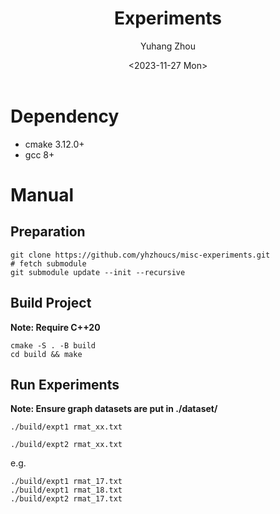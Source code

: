 #+title: Experiments
#+author: Yuhang Zhou
#+date: <2023-11-27 Mon>

* Dependency
- cmake 3.12.0+
- gcc 8+

* Manual
** Preparation

#+begin_src shell
git clone https://github.com/yhzhoucs/misc-experiments.git
# fetch submodule
git submodule update --init --recursive
#+end_src

** Build Project

*Note: Require C++20*

#+begin_src shell
cmake -S . -B build
cd build && make
#+end_src

** Run Experiments

*Note: Ensure graph datasets are put in ./dataset/*

#+begin_src shell
./build/expt1 rmat_xx.txt

./build/expt2 rmat_xx.txt
#+end_src

e.g.

#+begin_src shell
./build/expt1 rmat_17.txt
./build/expt1 rmat_18.txt
./build/expt2 rmat_17.txt
#+end_src
